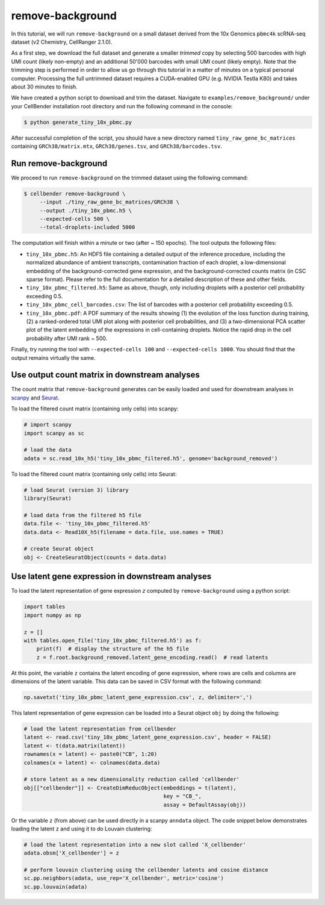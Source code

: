.. _remove background tutorial:

remove-background
=================

In this tutorial, we will run ``remove-background`` on a small dataset derived from the 10x Genomics
``pbmc4k`` scRNA-seq dataset (v2 Chemistry, CellRanger 2.1.0).

As a first step, we download the full dataset and generate a smaller `trimmed` copy by selecting 500 barcodes
with high UMI count (likely non-empty) and an additional 50'000 barcodes with small UMI count (likely empty). Note
that the trimming step is performed in order to allow us go through this tutorial in a matter of minutes on a
typical personal computer. Processing the full untrimmed dataset requires a CUDA-enabled GPU (e.g. NVIDIA Testla K80)
and takes about 30 minutes to finish.

We have created a python script to download and trim the dataset. Navigate to ``examples/remove_background/``
under your CellBender installation root directory and run the following command in the console:

.. code-block:: console

   $ python generate_tiny_10x_pbmc.py

After successful completion of the script, you should have a new directory named ``tiny_raw_gene_bc_matrices``
containing ``GRCh38/matrix.mtx``, ``GRCh38/genes.tsv``, and ``GRCh38/barcodes.tsv``.

Run remove-background
---------------------

We proceed to run ``remove-background`` on the trimmed dataset using the following command:

.. code-block:: console

   $ cellbender remove-background \
        --input ./tiny_raw_gene_bc_matrices/GRCh38 \
        --output ./tiny_10x_pbmc.h5 \
        --expected-cells 500 \
        --total-droplets-included 5000

The computation will finish within a minute or two (after ~ 150 epochs). The tool outputs the following files:

* ``tiny_10x_pbmc.h5``: An HDF5 file containing a detailed output of the inference procedure, including the
  normalized abundance of ambient transcripts, contamination fraction of each droplet, a low-dimensional
  embedding of the background-corrected gene expression, and the background-corrected counts matrix (in CSC sparse
  format). Please refer to the full documentation for a detailed description of these and other fields.

* ``tiny_10x_pbmc_filtered.h5``: Same as above, though, only including droplets with a posterior cell probability
  exceeding 0.5.

* ``tiny_10x_pbmc_cell_barcodes.csv``: The list of barcodes with a posterior cell probability exceeding 0.5.

* ``tiny_10x_pbmc.pdf``: A PDF summary of the results showing (1) the evolution of the loss function during training,
  (2) a ranked-ordered total UMI plot along with posterior cell probabilities, and (3) a two-dimensional PCA
  scatter plot of the latent embedding of the expressions in cell-containing droplets. Notice the rapid drop in
  the cell probability after UMI rank ~ 500.

Finally, try running the tool with ``--expected-cells 100`` and ``--expected-cells 1000``. You should find that
the output remains virtually the same.

Use output count matrix in downstream analyses
----------------------------------------------

The count matrix that ``remove-background`` generates can be easily loaded and used for downstream analyses in
`scanpy <https://scanpy.readthedocs.io/>`_ and `Seurat <https://satijalab.org/seurat/>`_.

To load the filtered count matrix (containing only cells) into scanpy:

.. code-block:: python

   # import scanpy
   import scanpy as sc

   # load the data
   adata = sc.read_10x_h5('tiny_10x_pbmc_filtered.h5', genome='background_removed')

To load the filtered count matrix (containing only cells) into Seurat:

.. code-block:: rd

   # load Seurat (version 3) library
   library(Seurat)

   # load data from the filtered h5 file
   data.file <- 'tiny_10x_pbmc_filtered.h5'
   data.data <- Read10X_h5(filename = data.file, use.names = TRUE)

   # create Seurat object
   obj <- CreateSeuratObject(counts = data.data)

Use latent gene expression in downstream analyses
-------------------------------------------------

To load the latent representation of gene expression `z` computed by ``remove-background`` using a python script:

.. code-block:: python

   import tables
   import numpy as np

   z = []
   with tables.open_file('tiny_10x_pbmc_filtered.h5') as f:
       print(f)  # display the structure of the h5 file
       z = f.root.background_removed.latent_gene_encoding.read()  # read latents

At this point, the variable ``z`` contains the latent encoding of gene expression, where rows are cells and
columns are dimensions of the latent variable.  This data can be saved in CSV format with the following command:

.. code-block:: python

   np.savetxt('tiny_10x_pbmc_latent_gene_expression.csv', z, delimiter=',')

This latent representation of gene expression can be loaded into a Seurat object ``obj`` by doing the following:

.. code-block:: rd

   # load the latent representation from cellbender
   latent <- read.csv('tiny_10x_pbmc_latent_gene_expression.csv', header = FALSE)
   latent <- t(data.matrix(latent))
   rownames(x = latent) <- paste0("CB", 1:20)
   colnames(x = latent) <- colnames(data.data)

   # store latent as a new dimensionality reduction called 'cellbender'
   obj[["cellbender"]] <- CreateDimReducObject(embeddings = t(latent),
                                               key = "CB_",
                                               assay = DefaultAssay(obj))

Or the variable ``z`` (from above) can be used directly in a scanpy ``anndata`` object.  The code snippet below
demonstrates loading the latent ``z`` and using it to do Louvain clustering:

.. code-block:: python

   # load the latent representation into a new slot called 'X_cellbender'
   adata.obsm['X_cellbender'] = z

   # perform louvain clustering using the cellbender latents and cosine distance
   sc.pp.neighbors(adata, use_rep='X_cellbender', metric='cosine')
   sc.pp.louvain(adata)
